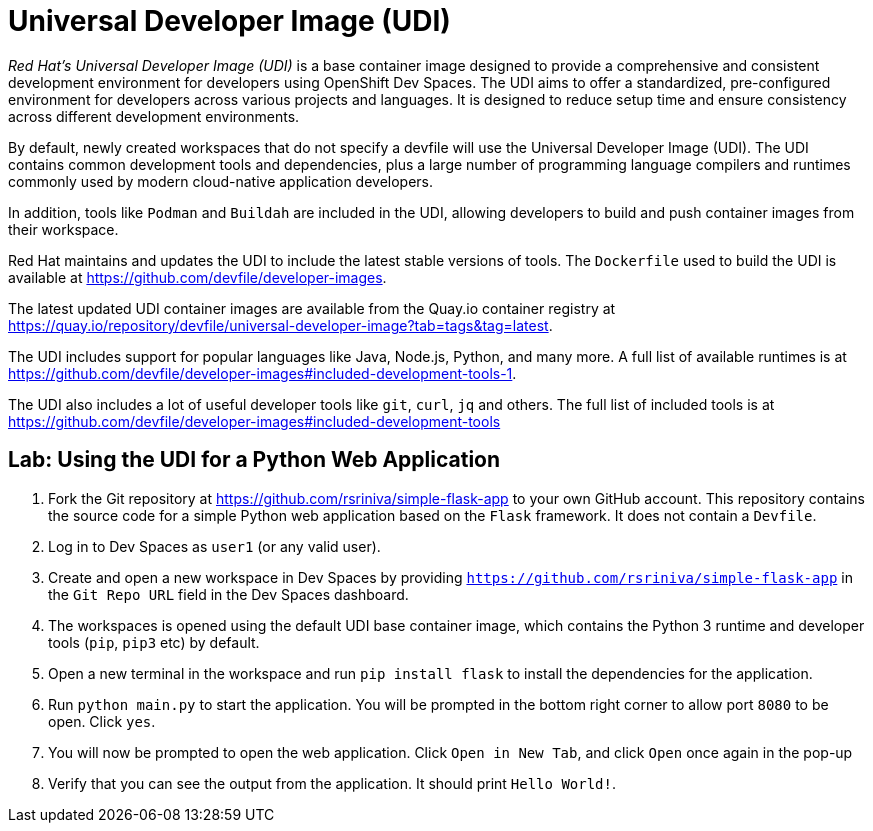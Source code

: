 = Universal Developer Image (UDI)
:navtitle: Universal Developer Image

__Red Hat's Universal Developer Image (UDI)__ is a base container image designed to provide a comprehensive and consistent development environment for developers using OpenShift Dev Spaces. The UDI aims to offer a standardized, pre-configured environment for developers across various projects and languages. It is designed to reduce setup time and ensure consistency across different development environments.

By default, newly created workspaces that do not specify a devfile will use the Universal Developer Image (UDI). The UDI contains common development tools and dependencies, plus a large number of programming language compilers and runtimes commonly used by modern cloud-native application developers.

In addition, tools like `Podman` and `Buildah` are included in the UDI, allowing developers to build and push container images from their workspace.

Red Hat maintains and updates the UDI to include the latest stable versions of tools. The `Dockerfile` used to build the UDI is available at https://github.com/devfile/developer-images.

The latest updated UDI container images are available from the Quay.io container registry at https://quay.io/repository/devfile/universal-developer-image?tab=tags&tag=latest.

The UDI includes support for popular languages like Java, Node.js, Python, and many more. A full list of available runtimes is at https://github.com/devfile/developer-images#included-development-tools-1.

The UDI also includes a lot of useful developer tools like `git`, `curl`, `jq` and others. The full list of included tools is at https://github.com/devfile/developer-images#included-development-tools

== Lab: Using the UDI for a Python Web Application

. Fork the Git repository at https://github.com/rsriniva/simple-flask-app to your own GitHub account. This repository contains the source code for a simple Python web application based on the `Flask` framework. It does not contain a `Devfile`.

. Log in to Dev Spaces as `user1` (or any valid user).

. Create and open a new workspace in Dev Spaces by providing `https://github.com/rsriniva/simple-flask-app` in the `Git Repo URL` field in the Dev Spaces dashboard.

. The workspaces is opened using the default UDI base container image, which contains the Python 3 runtime and developer tools (`pip`, `pip3` etc) by default.

. Open a new terminal in the workspace and run `pip install flask` to install the dependencies for the application.

. Run `python main.py` to start the application. You will be prompted in the bottom right corner to allow port `8080` to be open. Click `yes`.

. You will now be prompted to open the web application. Click `Open in New Tab`, and click `Open` once again in the pop-up

. Verify that you can see the output from the application. It should print `Hello World!`.